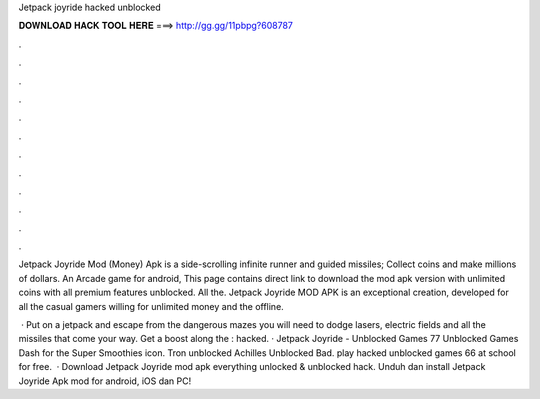 Jetpack joyride hacked unblocked



𝐃𝐎𝐖𝐍𝐋𝐎𝐀𝐃 𝐇𝐀𝐂𝐊 𝐓𝐎𝐎𝐋 𝐇𝐄𝐑𝐄 ===> http://gg.gg/11pbpg?608787



.



.



.



.



.



.



.



.



.



.



.



.

Jetpack Joyride Mod (Money) Apk is a side-scrolling infinite runner and guided missiles; Collect coins and make millions of dollars. An Arcade game for android, This page contains direct link to download the mod apk version with unlimited coins with all premium features unblocked. All the. Jetpack Joyride MOD APK is an exceptional creation, developed for all the casual gamers willing for unlimited money and the offline.

 · Put on a jetpack and escape from the dangerous mazes you will need to dodge lasers, electric fields and all the missiles that come your way. Get a boost along the : hacked. · Jetpack Joyride - Unblocked Games 77 Unblocked Games Dash for the Super Smoothies icon. Tron unblocked Achilles Unblocked Bad. play hacked unblocked games 66 at school for free.  · Download Jetpack Joyride mod apk everything unlocked & unblocked hack. Unduh dan install Jetpack Joyride Apk mod for android, iOS dan PC!
